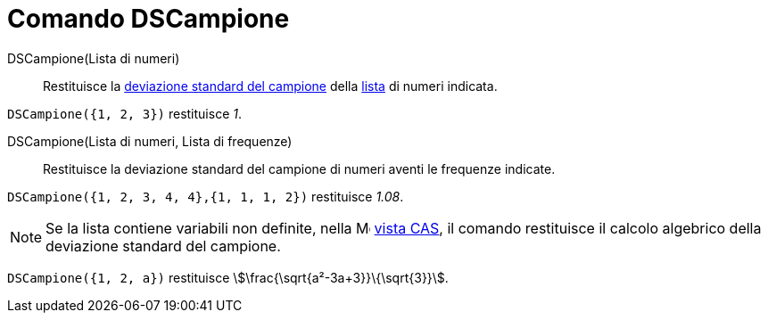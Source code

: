 = Comando DSCampione
:page-en: commands/SampleSD
ifdef::env-github[:imagesdir: /it/modules/ROOT/assets/images]

DSCampione(Lista di numeri)::
  Restituisce la http://en.wikipedia.org/wiki/it:_Deviazione_standard[deviazione standard del campione] della
  xref:/Liste.adoc[lista] di numeri indicata.

[EXAMPLE]
====

`++DSCampione({1, 2, 3})++` restituisce _1_.

====

DSCampione(Lista di numeri, Lista di frequenze)::
  Restituisce la deviazione standard del campione di numeri aventi le frequenze indicate.

[EXAMPLE]
====

`++DSCampione({1, 2, 3, 4, 4},{1, 1, 1, 2})++` restituisce _1.08_.

====

[NOTE]
====

Se la lista contiene variabili non definite, nella image:16px-Menu_view_cas.svg.png[Menu view
cas.svg,width=16,height=16] xref:/Vista_CAS.adoc[vista CAS], il comando restituisce il calcolo algebrico della
deviazione standard del campione.

[EXAMPLE]
====

`++DSCampione({1, 2, a})++` restituisce stem:[\frac{\sqrt{a²-3a+3}}\{\sqrt{3}}].

====

====
